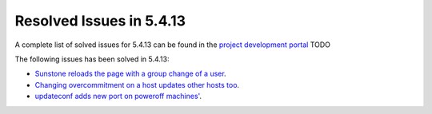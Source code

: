 .. _resolved_issues_5413:

Resolved Issues in 5.4.13
--------------------------------------------------------------------------------

A complete list of solved issues for 5.4.13 can be found in the `project development portal <https://github.com/OpenNebula/one/milestone/16?closed=1>`__ TODO

The following issues has been solved in 5.4.13:

- `Sunstone reloads the page with a group change of a user <https://github.com/OpenNebula/one/issues/2024>`__.
- `Changing overcommitment on a host updates other hosts too <https://github.com/OpenNebula/one/issues/2037>`__.
- `updateconf adds new port on poweroff machines' <https://github.com/OpenNebula/one/issues/2029>`__.
